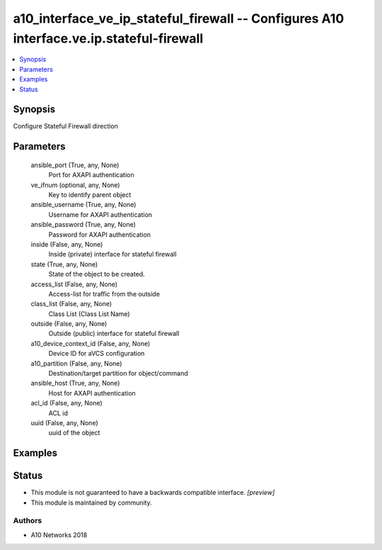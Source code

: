 .. _a10_interface_ve_ip_stateful_firewall_module:


a10_interface_ve_ip_stateful_firewall -- Configures A10 interface.ve.ip.stateful-firewall
=========================================================================================

.. contents::
   :local:
   :depth: 1


Synopsis
--------

Configure Stateful Firewall direction






Parameters
----------

  ansible_port (True, any, None)
    Port for AXAPI authentication


  ve_ifnum (optional, any, None)
    Key to identify parent object


  ansible_username (True, any, None)
    Username for AXAPI authentication


  ansible_password (True, any, None)
    Password for AXAPI authentication


  inside (False, any, None)
    Inside (private) interface for stateful firewall


  state (True, any, None)
    State of the object to be created.


  access_list (False, any, None)
    Access-list for traffic from the outside


  class_list (False, any, None)
    Class List (Class List Name)


  outside (False, any, None)
    Outside (public) interface for stateful firewall


  a10_device_context_id (False, any, None)
    Device ID for aVCS configuration


  a10_partition (False, any, None)
    Destination/target partition for object/command


  ansible_host (True, any, None)
    Host for AXAPI authentication


  acl_id (False, any, None)
    ACL id


  uuid (False, any, None)
    uuid of the object









Examples
--------

.. code-block:: yaml+jinja

    





Status
------




- This module is not guaranteed to have a backwards compatible interface. *[preview]*


- This module is maintained by community.



Authors
~~~~~~~

- A10 Networks 2018

